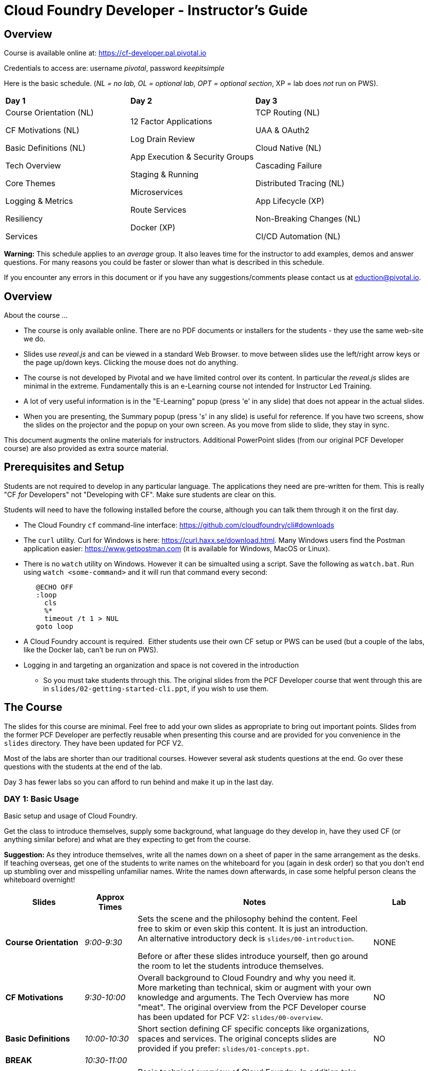 # Cloud Foundry Developer - Instructor's Guide

## Overview

Course is available online at: https://cf-developer.pal.pivotal.io

Credentials to access are: username _pivotal_, password _keepitsimple_


Here is the basic schedule. (_NL = no lab, OL = optional lab, OPT =
optional section_, XP = lab does _not_ run on PWS).

[cols=",,",]
|=========================
|*Day 1* |*Day 2* |*Day 3*
a|
Course Orientation (NL)

CF Motivations (NL)

Basic Definitions (NL)

Tech Overview

Core Themes

Logging & Metrics

Resiliency

Services |
12 Factor Applications

Log Drain Review

App Execution & Security Groups

Staging & Running

Microservices

Route Services

Docker (XP) |
TCP Routing (NL)

UAA & OAuth2

Cloud Native (NL)

Cascading Failure

Distributed Tracing (NL)

App Lifecycle (XP)

Non-Breaking Changes (NL)

CI/CD Automation (NL)

|=========================

*Warning:* This schedule applies to an _average_ group. It also leaves
time for the instructor to add examples, demos and answer questions. For
many reasons you could be faster or slower than what is described in
this schedule.

If you encounter any errors in this document or if you have any
suggestions/comments please contact us at eduction@pivotal.io.

[[overview]]
## Overview

About the course ...

* The course is only available online. There are no PDF documents or installers for the
students - they use the same web-site we do.

* Slides use _reveal.js_ and can be viewed in a standard Web Browser. to move between
slides use the left/right arrow keys or the page up/down keys. Clicking the mouse does
not do anything.

* The course is not developed by Pivotal and we have limited control over its content.
In particular the _reveal.js_ slides are minimal in the extreme.  Fundamentally this is
an e-Learning course not intended for Instructor Led Training.

* A lot of very useful information is in the "E-Learning" popup (press 'e' in any
slide) that does not appear in the actual slides.

* When you are presenting, the Summary popup (press 's' in any slide) is useful for
reference. If you have two screens, show the slides on the projector and the popup
on your own screen.  As you move from slide to slide, they stay in sync.

This document augments the online materials for instructors. Additional PowerPoint
slides (from our original PCF Developer course) are also provided as extra source
material.


[[setup]]
## Prerequisites and Setup

Students are not required to develop in any particular language.  The applications
they need are pre-written for them.  This is really "CF _for_ Developers" not
"Developing with CF".  Make sure students are clear on this.

Students will need to have the following installed before the course, although you
can talk them through it on the first day.

* The Cloud Foundry `cf` command-line interface: https://github.com/cloudfoundry/cli#downloads
* The `curl` utility.  Curl for Windows is here: https://curl.haxx.se/download.html.
  Many Windows users find the Postman application easier: https://www.getpostman.com
  (it is available for Windows, MacOS or Linux).
* There is no `watch` utility on Windows.  However it can be simualted using a script.
   Save the following as `watch.bat`. Run using `watch <some-command>` and it will
   run that command every second:
+
```
   @ECHO OFF
   :loop
     cls
     %*
     timeout /t 1 > NUL
   goto loop
```
* A Cloud Foundry account is required.  Either students use their own CF setup or
  PWS can be used (but a couple of the labs, like the Docker lab, can't be run on PWS).
* Logging in and targeting an organization and space is not covered in the introduction
  - So you must take students through this.  The original slides from the PCF Developer
  course that went through this are in `slides/02-getting-started-cli.ppt`,
  if you wish to use them.

[[the-course]]
## The Course

The slides for this course are minimal.  Feel free to add your own slides as appropriate
to bring out important points.  Slides from the former PCF Developer are perfectly
reusable when presenting this course and are provided for you convenience in the
`slides` directory. They have been updated for PCF V2.

Most of the labs are shorter than our traditional courses.  However several ask
students questions at the end.  Go over these questions with the students at the
end of the lab.

Day 3 has fewer labs so you can afford to run behind and make it up in the last day.

[[cfd-day-1]]
### DAY 1: Basic Usage

Basic setup and usage of Cloud Foundry.

Get the class to introduce themselves, supply some background, what language do
they develop in, have they used CF (or anything similar before) and what are they
expecting to get from the course.

*Suggestion:* As they introduce themselves, write all the names down on
a sheet of paper in the same arrangement as the desks. If teaching
overseas, get one of the students to write names on the whiteboard for
you (again in desk order) so that you don’t end up stumbling over and
misspelling unfamiliar names. Write the names down afterwards, in case
some helpful person cleans the whiteboard overnight!

[cols="3,^2,9,^2",options="header"]
|=======================================================================
|  *Slides*  |  *Approx Times*  |  *Notes*  |  *Lab*

| *Course Orientation* | _9:00-9:30_ |
Sets the scene and the philosophy behind the content.  Feel free to skim or even
skip this content.  It is just an introduction.  An alternative introductory deck
is `slides/00-introduction`.

Before or after these slides introduce yourself, then go around the room to let
the students introduce themselves.
| NONE

| *CF Motivations* | _9:30-10:00_ |
Overall background to Cloud Foundry and why you need it.  More marketing than
technical, skim or augment with your own knowledge and arguments.  The Tech Overview
has more "meat".  The original overview from the PCF Developer course has been updated
for PCF V2: `slides/00-overview`.
| NO

| *Basic Definitions* | _10:00-10:30_ |
Short section defining CF specific concepts like organizations, spaces and services.
The original concepts slides are provided if you prefer: `slides/01-concepts.ppt`.
| NO

| *BREAK* | _10:30-11:00_ | |

| *Tech Overview* | _11:00-11:45_ |
Basic technical overview of Cloud Foundry.  In addition take students through logging
in and selecting a space.  Use these slides from the old PCF Developer course
`slides/02-getting-started-cli.ppt` if you wish.
| YES (push an app) _11:45-12:30_

| *LUNCH* | _12:30-1:30_ | | 

| *Architecture*  (EXTRA) | 45-60 minutes |
The new course does not really go into the architecture of the
PAS, but most students are keen to know what is going on "inside the box". Depending
on the group, and time available, you may wish to go through `slides/03-architecure.ppt`.
| NO

| *Core Themes* | _1:30-1:45_ |
Minimal slide deck that you can skip through quickly.
| YES (scaling) _1:45-2:05_

| *Logging & Metrics* | _2:05-2:30_ |
Minimal slide deck providing a brief overview of logging and the Loggregator
subsystem.  A whiteboard discussion of how the Loggregator works would be
useful here.  Alternatively the logging slides from the old course are in
`slides/03-logging.ppt`.
| YES (logging) _2:45-3:00_ (after break)

| *BREAK* | _2:30-2:45_ | |

| *Resilience* | _2:45-3:15_ |
Short section on the "4 levels of HA".  Again go to the whiteboard to explain more
or use `slides/05-high-availability.ppt`
| YES (kill an app) _3:15-3:30_ 

| *Services* | _3:15-3:45_ |
Minimal overview of Services and how they work.  Feel free to use the 
services slides: `slides/06-services.ppt`.
| YES (services) 3:45-4:15

|=======================================================================

If you have been using the extra slides you will probably not finish early.
The next two days are short, so it is OK to run over today.


[[section]]

[[cfd-day-2]]
### Day 2: Cloud Native Applications

[cols="3,^2,9,^2",options="header"]
|=======================================================================
|  Slides  |  Approx Times  |  Notes |  Lab

| *12 Factor Apps* | _9:00-9:30_ |
As the slides say these are recommendations - _not_ a 'religion'.  Many are developer
common sense, a few are due to writing for a cloud environment. The summary lists the
important ones,  For more details see `slides/07-twelve-factor.ppt`.

VI. Execute the app as one or more stateless processes - _note however that using
    persistent sessions is easier than rewriting your application to be stateless.
    For Java applications, Spring Session makes this easy using a Filter to save
    sessions to Redis, Gemfire, MongoDB or an RDBMS (Java buildpack can set this up
    automatically)_.
    
VII. Export services via port binding - _actually not necessarily so, the Java buildpack,
     for example, supports both JAR and WAR applications_.
     
IX. Maximize robustness with fast startup and graceful shutdown - _containers are
    disposable and could be shitdown at any time. Even if they don't fail, they could
    get scaled down instead_.

XI. Treat logs as event streams - _can no longer write to log files_.

The lab uses environment variables and a manifest. Neither of which are explained in the
slides.  Use `slides/08-manifests-env-vars.ppt` if you wish.
| YES 9:30-10:00 (env vars & manifest)

| *Log Drain Review* |_9:30-10:00_ |
Slides belatedly describe the Loggregator architecture but do not describe log draining,
the subject of the lab.  `slides/09-log-drain.ppt` are available.
| YES (log draining) 10:00-10:30

| *BREAK* | _10:30-11:00_ | |

| *Manipulating Routes* | _11:00-11:30_ |
Overview of routes and blue-green deployment.  Use `slides/10-blue-green.ppt` if you
prefer. There are two labs - manual blue-green deployment, then using the `cf` CLI
blue-green plugin.
| 2 LAB (blue-green, CLI plugin) _11:00-11:30_

| *App Security Groups* | _11:30-12:00_ |
Controlling outbound ("_egress_") access _from_ your application to the outside world -
in addition to any firewalls you may have.  Alternative slides are
`slides/11-app-security-grps.ppt`.

Lab involves monitoring with New Relic which is
not covered by the slides.  Use `slides/12-app-perf-mgmt.ppt`.
| LAB (monitoring) _12:00-012:30_

| *LUNCH* | _12:30-1:30_ | |

| *Staging & Running* | _1:30-2:15_ |
Buildpacks.  The original buildpack slides are in `slides/13-buildpacks.ppt`.

Lab deploys a Ruby application (Web-UI) that uses CUPS to access the Roster application as
a service - similar to the old Articulate and Attendee applications.  Lab also
asks students to push the Web-UI again, this time using the static buildpack instead.
| YES (use ruby & static buidpacks) _2:15-2:45_


| *BREAK* | _2:45-3:15_ | |

| *Microservices* | _3:30-4:15_ |
The original microservices slides are in `slides/14-microservices.ppt`.

The lab uses `cf ssh` which is not covered by any slides.
| YES (cf ssh) _3:15-3:30 _

| *Route Services* | _3:15-3:35_ |
Slides are actually reasonable, but click 'e' to show the details of what each
slide is trying to show - especially for the 2 diagrams.

Lab deploys a rate-limiting route service (same as PCF Developer course).
| YES (rate limiting) _3:35-4:00_

| *Docker* | _4:00-4:30_ |
Using Docker in PAS - this is _not_ about PKS.

Lab cannot be done if using PWS.
| 2 Labs (XP - deploy and use Docker app) _4:30-5:00_

|=======================================================================


[[day-3]]
### Day 3: Advanced Features

This day covers many interesting topics that we never had time to include in
the PCF Developer course but the slides will not help you much.  Consider
presenting from the slides popup (hit 's' in any slide) due to the extra depth
of information.

[cols="3,^2,9,^2",options="header"]
|=======================================================================
|  Slides  |  Approx Times  |  Notes |  Lab

| *TCP Routing* | _9:00-9:30_ |
Supporting protocols other than HTTP. Most commonly used to send HTTPS directly
to your application or by IoT devices using various protocols.
Additional `slides/15-routing.ppt`.
| No

| *UAA & OAuth2* | _9:30-10:00_ |
A good grasp of OAuth2 is required here and the slides don't really go into depth.
If you have OAuth2 slides, use them. 

The lab notes state: _A compiled version of the
UAA, and a corresponding deployment manifest have been made available_.  This sentence
contains two links - one to the UAA app and one to its manifest - not obvious.

Lab first deploys the UAA application and then sets up a route service to use it.
A great example, but challenging.
| 2 Labs (using UAA) _10:00-11:30_ (incl break)

| *BREAK* | _10:30-11:00_ | |

| *Cloud Native* | 11:00-11:20|
Very high-level.  Lots of motherhood statements but not much practical guidance.
Augment with any additional material you may have.
| NONE

| *Cascading Failures* | _11:20-11:40_ |
Discusses high availability in a microservices environment and a brief overview of
the circuit breaker pattern.  The Web-UI application has circuit-breaker functionality
built-in and is used in the lab.
| YES (circuit breaker demo) _11:40-12:00_

| *Distributed Tracing* |_12:00-12:30_ |
Minimal overview.
| NONE

| *LUNCH* | _12:30-1:30_ | | 

| *App Lifecycle* | _1:30-2:00_ |
Deploying applications to multiple spaces to reflect the application lifecycle - dev
to testing to QA to UAT ... to production.  The slides show all this happening in a
single CF Foundation (installation).  In practice we recommend making production a
separate foundation for obvious security reasons.

Lab shows using multiple domains so an extra domain must have been setup in advance.
Lab will not work on PWS.
| YES (XP - multiple domains) _2:00-2:30_

| *BREAK* | _2:30-3:00_ | |

| *Non-Breaking Contracts* | _3:00-3:30_ |
Microservices rely on the interface between different processes remaining constant -
the protocol and data-representation must stay the same.  Doing this is hard and this
section offers some guidance.
| NO

| *CI/CD Automation* | _3:30-4:00_ |
Building automated deployment pipelines.  Important topic but few slides.
| NO

| *Completed* | _4:00-4:30_|
The online course has no end of course slides - so use `slides/50-completed.ppt`.
The course is preparation for the CF Foundation's certification process.
Don't forget your evaluation.
| NO |

|=======================================================================
